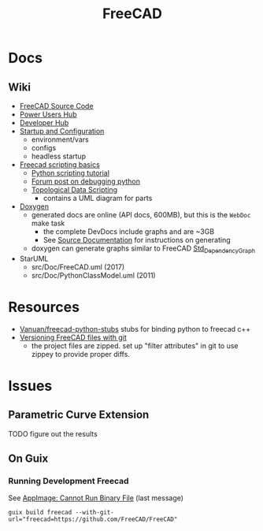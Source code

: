 :PROPERTIES:
:ID:       8df9a1d3-798f-4f89-a355-a0eb0c22bc18
:END:
#+TITLE: FreeCAD
#+DESCRIPTION: FreeCAD
#+TAGS: CAD

* Docs
** Wiki
+ [[https://wiki.freecadweb.org/The_FreeCAD_source_code][FreeCAD Source Code]]
+ [[https://wiki.freecadweb.org/Power_users_hub][Power Users Hub]]
+ [[https://wiki.freecadweb.org/Developer_hub][Developer Hub]]
+ [[https://wiki.freecadweb.org/Start_up_and_Configuration][Startup and Configuration]]
  - environment/vars
  - configs
  - headless startup
+ [[https://wiki.freecad.org/FreeCAD_Scripting_Basics][Freecad scripting basics]]
  - [[https://wiki.freecad.org/Python_scripting_tutorial][Python scripting tutorial]]
  - [[https://forum.freecadweb.org/viewtopic.php?t=35383][Forum post on debugging python]]
  - [[https://wiki.freecadweb.org/Topological_data_scripting/en][Topological Data Scripting]]
    - contains a UML diagram for parts

+ [[https://wiki.freecad.org/Doxygen][Doxygen]]
  - generated docs are online (API docs, 600MB), but this is the =WebDoc= make task
    - the complete DevDocs include graphs and are ~3GB
    - See [[https://wiki.freecad.org/Std_DependencyGraph][Source Documentation]] for instructions on generating
  - doxygen can generate graphs similar to FreeCAD [[https://wiki.freecad.org/Std_DependencyGraph][Std_DependencyGraph]]
+ StarUML
  - src/Doc/FreeCAD.uml (2017)
  - src/Doc/PythonClassModel.uml (2011)

* Resources
+ [[https://github.com/Vanuan/freecad-python-stubs][Vanuan/freecad-python-stubs]] stubs for binding python to freecad c++
+ [[https://blog.lambda.cx/posts/freecad-and-git/][Versioning FreeCAD files with git]]
  - the project files are zipped. set up "filter attributes" in git to use
    zippey to provide proper diffs.


* Issues

** Parametric Curve Extension
***** TODO figure out the results


** On Guix
*** Running Development Freecad

See [[https://lists.gnu.org/archive/html/help-guix/2021-02/msg00035.html][AppImage: Cannot Run Binary File]] (last message)

#+begin_src shell
guix build freecad --with-git-url="freecad=https://github.com/FreeCAD/FreeCAD"
#+end_src
